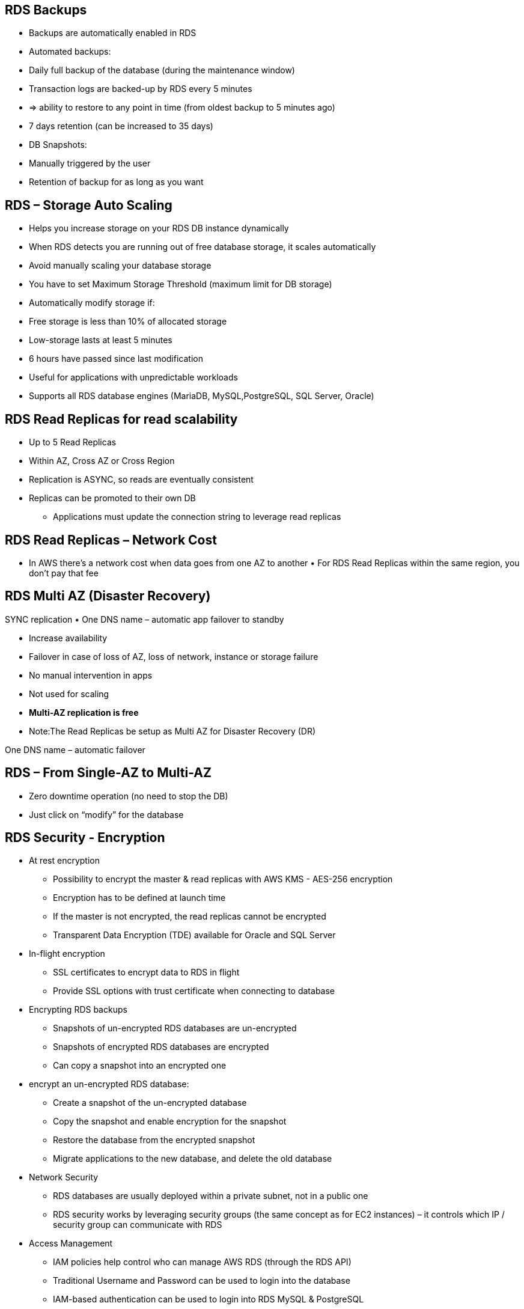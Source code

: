 ## RDS Backups
• Backups are automatically enabled in RDS
• Automated backups:
    • Daily full backup of the database (during the maintenance window)
    • Transaction logs are backed-up by RDS every 5 minutes
    • => ability to restore to any point in time (from oldest backup to 5 minutes ago) 
    • 7 days retention (can be increased to 35 days)
• DB Snapshots:
    • Manually triggered by the user
    • Retention of backup for as long as you want

## RDS – Storage Auto Scaling
• Helps you increase storage on your RDS DB instance dynamically
• When RDS detects you are running out of free database storage, it scales automatically
• Avoid manually scaling your database storage
• You have to set Maximum Storage Threshold (maximum limit for DB storage)
• Automatically modify storage if:
    • Free storage is less than 10% of allocated storage 
    • Low-storage lasts at least 5 minutes
    • 6 hours have passed since last modification
• Useful for applications with unpredictable workloads
• Supports all RDS database engines (MariaDB, MySQL,PostgreSQL, SQL Server, Oracle)

## RDS Read Replicas for read scalability
• Up to 5 Read Replicas
• Within AZ, Cross AZ or Cross Region
• Replication is ASYNC, so reads are eventually consistent
• Replicas can be promoted to their own DB
- Applications must update the connection string to leverage read replicas

## RDS Read Replicas – Network Cost
• In AWS there’s a network cost when data goes from one AZ to another • For RDS Read Replicas within the same region, you don’t pay that fee

## RDS Multi AZ (Disaster Recovery)
SYNC replication
• One DNS name – automatic app failover to standby

• Increase availability
• Failover in case of loss of AZ, loss of network, instance or storage failure
• No manual intervention in apps
• Not used for scaling
• **Multi-AZ replication is free**
• Note:The Read Replicas be setup as Multi AZ for Disaster Recovery (DR)

One DNS name – automatic failover
     
## RDS – From Single-AZ to Multi-AZ
• Zero downtime operation (no need to stop the DB)
• Just click on “modify” for the database

## RDS Security - Encryption
- At rest encryption
• Possibility to encrypt the master & read replicas with AWS KMS - AES-256 encryption
• Encryption has to be defined at launch time
• If the master is not encrypted, the read replicas cannot be encrypted
• Transparent Data Encryption (TDE) available for Oracle and SQL Server

- In-flight encryption
• SSL certificates to encrypt data to RDS in flight
• Provide SSL options with trust certificate when connecting to database

- Encrypting RDS backups

• Snapshots of un-encrypted RDS databases are un-encrypted 
• Snapshots of encrypted RDS databases are encrypted
• Can copy a snapshot into an encrypted one

- encrypt an un-encrypted RDS database: 
• Create a snapshot of the un-encrypted database
• Copy the snapshot and enable encryption for the snapshot
• Restore the database from the encrypted snapshot
• Migrate applications to the new database, and delete the old database

- Network Security
• RDS databases are usually deployed within a private subnet, not in a public one
• RDS security works by leveraging security groups (the same concept as for EC2 instances) – it controls which IP / security group can communicate with RDS

- Access Management
• IAM policies help control who can manage AWS RDS (through the RDS API)
• Traditional Username and Password can be used to login into the database
• IAM-based authentication can be used to login into RDS MySQL & PostgreSQL

## RDS - IAM Authentication
• IAM database authentication works with mysql and postgresql
• You don’t need a password, just an authentication token obtained through IAM & RDS API calls
• Auth token has a lifetime of 15 minutes

## Amazon Aurora
• Aurora is a proprietary technology from AWS (not open sourced)
• Postgres and MySQL are both supported as Aurora DB (that means your drivers will work as if Aurora was a Postgres or MySQL database)
• Aurora is “AWS cloud optimized” and claims 5x performance improvement over MySQL on RDS, over 3x the performance of Postgres on RDS
• Aurora storage automatically grows in increments of 10GB, up to 64 TB.
• Aurora can have 15 replicas while MySQL has 5, and the replication process
is faster (sub 10 ms replica lag)
• Failover in Aurora is instantaneous. It’s HA (High Availability) native.
• Aurora costs more than RDS (20% more) – but is more efficient

## Aurora High Availability and Read Scaling
- 6 copies of your data across 3 AZ:
• 4 copies out of 6 needed for writes
• 3 copies out of 6 need for reads
• Self healing with peer-to-peer replication 
• Storage is striped across 100s of volumes

- One Aurora Instance takes writes (master)
• Automated failover for master in less than
30 seconds
• Master + up to 15 Aurora Read Replicas serve reads
• Support for Cross Region Replication


## Features of Aurora
• Automatic fail-over
• Backup and Recovery
• Isolation and security
• Industry compliance
• Push-button scaling
• Automated Patching with Zero Downtime
• Advanced Monitoring
• Routine Maintenance
• Backtrack: restore data at any point of time without using backups

## Aurora Security
• Similar to RDS because uses the same engines
• Encryption at rest using KMS
• Automated backups, snapshots and replicas are also encrypted
• Encryption in flight using SSL (same process as MySQL or Postgres) 
• Possibility to authenticate using IAM token (same method as RDS) 
• You are responsible for protecting the instance with security groups 
• You can’t SSH

## Amazon ElastiCache Overview
• The same way RDS is to get managed Relational Databases...
• ElastiCache is to get managed Redis or Memcached
• Caches are in-memory databases with really high performance, low latency
• Helps reduce load off of databases for read intensive workloads
• Helps make your application stateless
• AWS takes care of OS maintenance / patching, optimizations, setup, configuration, monitoring, failure recovery and backups
• Using ElastiCache involves heavy application code changes

## ElastiCache – Cache Security
- All caches in ElastiCache:
• Do not support IAM authentication
• IAM policies on ElastiCache are only used for AWS API-level security
- Redis AUTH
• You can set a “password/token” when you
create a Redis cluster
• This is an extra level of security for your cache (on top of security groups)
• Support SSL in flight encryption 
- Memcached
• Supports SASL-based authentication (advanced)

## ElastiCache Replication: Cluster Mode Disabled
• One primary node, up to 5 replicas
• Asynchronous Replication
• The primary node is used for read/write • The other nodes are read-only
• One shard, all nodes have all the data
• Guard against data loss if node failure
• Multi-AZ enabled by default for failover • Helpful to scale read performance

## ElastiCache Replication: Cluster Mode Enabled
• Data is partitioned across shards (helpful to scale writes)
• Each shard has a primary and up to 5 replica nodes (same concept as before)
• Multi-AZ capability